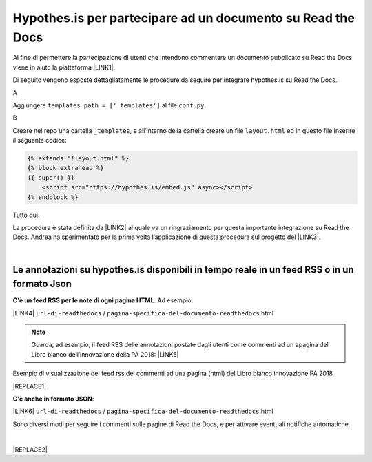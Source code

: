 
.. _h6d46677b7505a86515774b7b35546d:

Hypothes.is per partecipare ad un documento su Read the Docs
############################################################

Al fine di permettere la partecipazione di utenti che intendono commentare un documento pubblicato su Read the Docs viene in aiuto la piattaforma \ |LINK1|\ .

Di seguito vengono esposte dettagliatamente le procedure da seguire per integrare hypothes.is su Read the Docs.

A

Aggiungere ``templates_path = ['_templates']`` al file  ``conf.py``.

B

Creare nel repo una cartella ``_templates``, e all’interno della cartella creare un file ``layout.html`` ed in questo file inserire il seguente codice:


.. code:: 

    {% extends "!layout.html" %}
    {% block extrahead %}
    {{ super() }}
        <script src="https://hypothes.is/embed.js" async></script>
    {% endblock %}

Tutto qui.

La procedura è stata definita da \ |LINK2|\  al quale va un ringraziamento per questa importante integrazione su Read the Docs. Andrea ha sperimentato per la prima volta  l’applicazione di questa procedura sul progetto del \ |LINK3|\ .

|

.. _ha4d55555d1c27693371432ac737318:

Le annotazioni su hypothes.is disponibili in tempo reale in un feed RSS o in un formato Json
********************************************************************************************

\ |STYLE0|\ . Ad esempio:

\ |LINK4|\  ``url-di-readthedocs`` / ``pagina-specifica-del-documento-readthedocs``.html


..  Note:: 

    Guarda, ad esempio, il feed RSS delle annotazioni postate dagli utenti come commenti ad un apagina del Libro bianco dell’innovazione della PA 2018: 
    \ |LINK5|\  

Esempio di visualizzazione del feed rss dei commenti ad una pagina (html) del Libro bianco innovazione PA 2018 

|REPLACE1|

\ |STYLE1|\ :

\ |LINK6|\  ``url-di-readthedocs`` / ``pagina-specifica-del-documento-readthedocs``.html

Sono diversi modi per seguire i commenti sulle pagine di Read the Docs, e per attivare eventuali notifiche automatiche.

|


|REPLACE2|


.. bottom of content


.. |STYLE0| replace:: **C'è un feed RSS per le note di ogni pagina HTML**

.. |STYLE1| replace:: **C'è anche in formato JSON**


.. |REPLACE1| raw:: html

    <iframe width="100%" height="600px" frameBorder="1" src="https://hypothes.is/stream.rss?uri=https://forumpa-librobianco-innovazione-2018.readthedocs.io/it/latest/2-nuovi-processi.html"></iframe>
.. |REPLACE2| raw:: html

    <script id="dsq-count-scr" src="//guida-readthedocs.disqus.com/count.js" async></script>
    
    <div id="disqus_thread"></div>
    <script>
    
    /**
    *  RECOMMENDED CONFIGURATION VARIABLES: EDIT AND UNCOMMENT THE SECTION BELOW TO INSERT DYNAMIC VALUES FROM YOUR PLATFORM OR CMS.
    *  LEARN WHY DEFINING THESE VARIABLES IS IMPORTANT: https://disqus.com/admin/universalcode/#configuration-variables*/
    /*
    
    var disqus_config = function () {
    this.page.url = PAGE_URL;  // Replace PAGE_URL with your page's canonical URL variable
    this.page.identifier = PAGE_IDENTIFIER; // Replace PAGE_IDENTIFIER with your page's unique identifier variable
    };
    */
    (function() { // DON'T EDIT BELOW THIS LINE
    var d = document, s = d.createElement('script');
    s.src = 'https://guida-readthedocs.disqus.com/embed.js';
    s.setAttribute('data-timestamp', +new Date());
    (d.head || d.body).appendChild(s);
    })();
    </script>
    <noscript>Please enable JavaScript to view the <a href="https://disqus.com/?ref_noscript">comments powered by Disqus.</a></noscript>

.. |LINK1| raw:: html

    <a href="https://web.hypothes.is/" target="_blank">hypothes.is</a>

.. |LINK2| raw:: html

    <a href="https://twitter.com/aborruso" target="_blank">Andrea Borruso</a>

.. |LINK3| raw:: html

    <a href="http://forumpa-librobianco-innovazione-2018.readthedocs.io" target="_blank">Libro bianco dell’innovazione della PA, 2018, del ForumPA</a>

.. |LINK4| raw:: html

    <a href="https://hypothes.is/stream.rss?uri=" target="_blank">https://hypothes.is/stream.rss?uri=</a>

.. |LINK5| raw:: html

    <a href="https://hypothes.is/stream.rss?uri=https://forumpa-librobianco-innovazione-2018.readthedocs.io/it/latest/2-nuovi-processi.html" target="_blank">https://hypothes.is/stream.rss?uri=https://forumpa-librobianco-innovazione-2018.readthedocs.io/it/latest/2-nuovi-processi.html</a>

.. |LINK6| raw:: html

    <a href="https://hypothes.is/api/search?url=" target="_blank">https://hypothes.is/api/search?url=</a>

